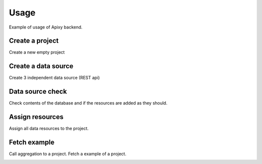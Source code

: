 ************
Usage
************
Example of usage of Apixy backend.

Create a project
----------------
Create a new empty project

.. image:: example_project.png

Create a data source
---------------------
Create 3 independent data source (REST api)

.. image:: http1.png

.. image:: http2.png

.. image:: http3.png

Data source check
------------------
Check contents of the database and if the resources are added as they should.

.. image::  datasource_list_check.png

Assign resources
------------------
Assign all data resources to the project.

.. image:: project_http1.png

.. image:: project_http2.png

.. image:: project_http3.png

Fetch example
------------------
Call aggregation to a project. Fetch a example of a project.

.. image:: fetch_example.png
